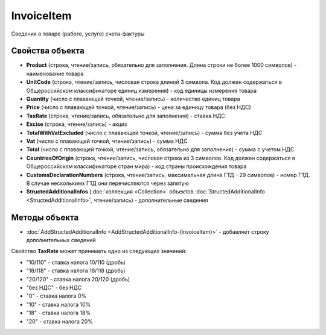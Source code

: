 InvoiceItem
=====================

Сведения о товаре (работе, услуге) счета-фактуры

Свойства объекта
----------------


- **Product** (строка, чтение/запись, обязательно для заполнения. Длина строки не более 1000 символов) - наименование товара

- **UnitCode** (строка, чтение/запись, числовая строка длиной 3 символа. Код должен содержаться в Общероссийском классификаторе единиц измерения) - код единицы измерения товара

- **Quantity** (число с плавающей точкой, чтение/запись) - количество единиц товара

- **Price** (число с плавающей точкой, чтение/запись) - цена за единицу товара (без НДС)

- **TaxRate** (строка, чтение/запись, обязательно для заполнения) - ставка НДС

- **Excise** (строка, чтение/запись) - акциз

- **TotalWithVatExcluded** (число с плавающей точкой, чтение/запись) - сумма без учета НДС

- **Vat** (число с плавающей точкой, чтение/запись) - сумма НДС

- **Total** (число с плавающей точкой, чтение/запись, обязательно для заполнения) - сумма с учетом НДС

- **CountriesOfOrigin** (строка, чтение/запись, числовая строка из 3 символов. Код должен содержаться в Общероссийском классификаторе стран мира) - код страны происхождения товара

- **CustomsDeclarationNumbers** (строка, чтение/запись, максимальная длина ГТД - 29 символов) - номер ГТД. В случае несколькимх ГТД они перечисляются через запятую

- **StructedAdditionalInfos** (:doc:`коллекция <Collection>` объектов :doc:`StructedAdditionalInfo <StructedAdditionalInfo>`, чтение/запись) - дополнительные сведения

Методы объекта
--------------


-  :doc:`AddStructedAdditionalInfo <AddStructedAdditionalInfo-(InvoiceItem)>` - добавляет строку дополнительных сведений


Свойство **TaxRate** может принимать одно из следующих значений:

-  "10/110" - ставка налога 10/110 (дробь)
-  "18/118" - ставка налога 18/118 (дробь)
-  "20/120" - ставка налога 20/120 (дробь)
-  "без НДС" - без НДС
-  "0" - ставка налога 0%
-  "10" - ставка налога 10%
-  "18" - ставка налога 18%
-  "20" - ставка налога 20%
